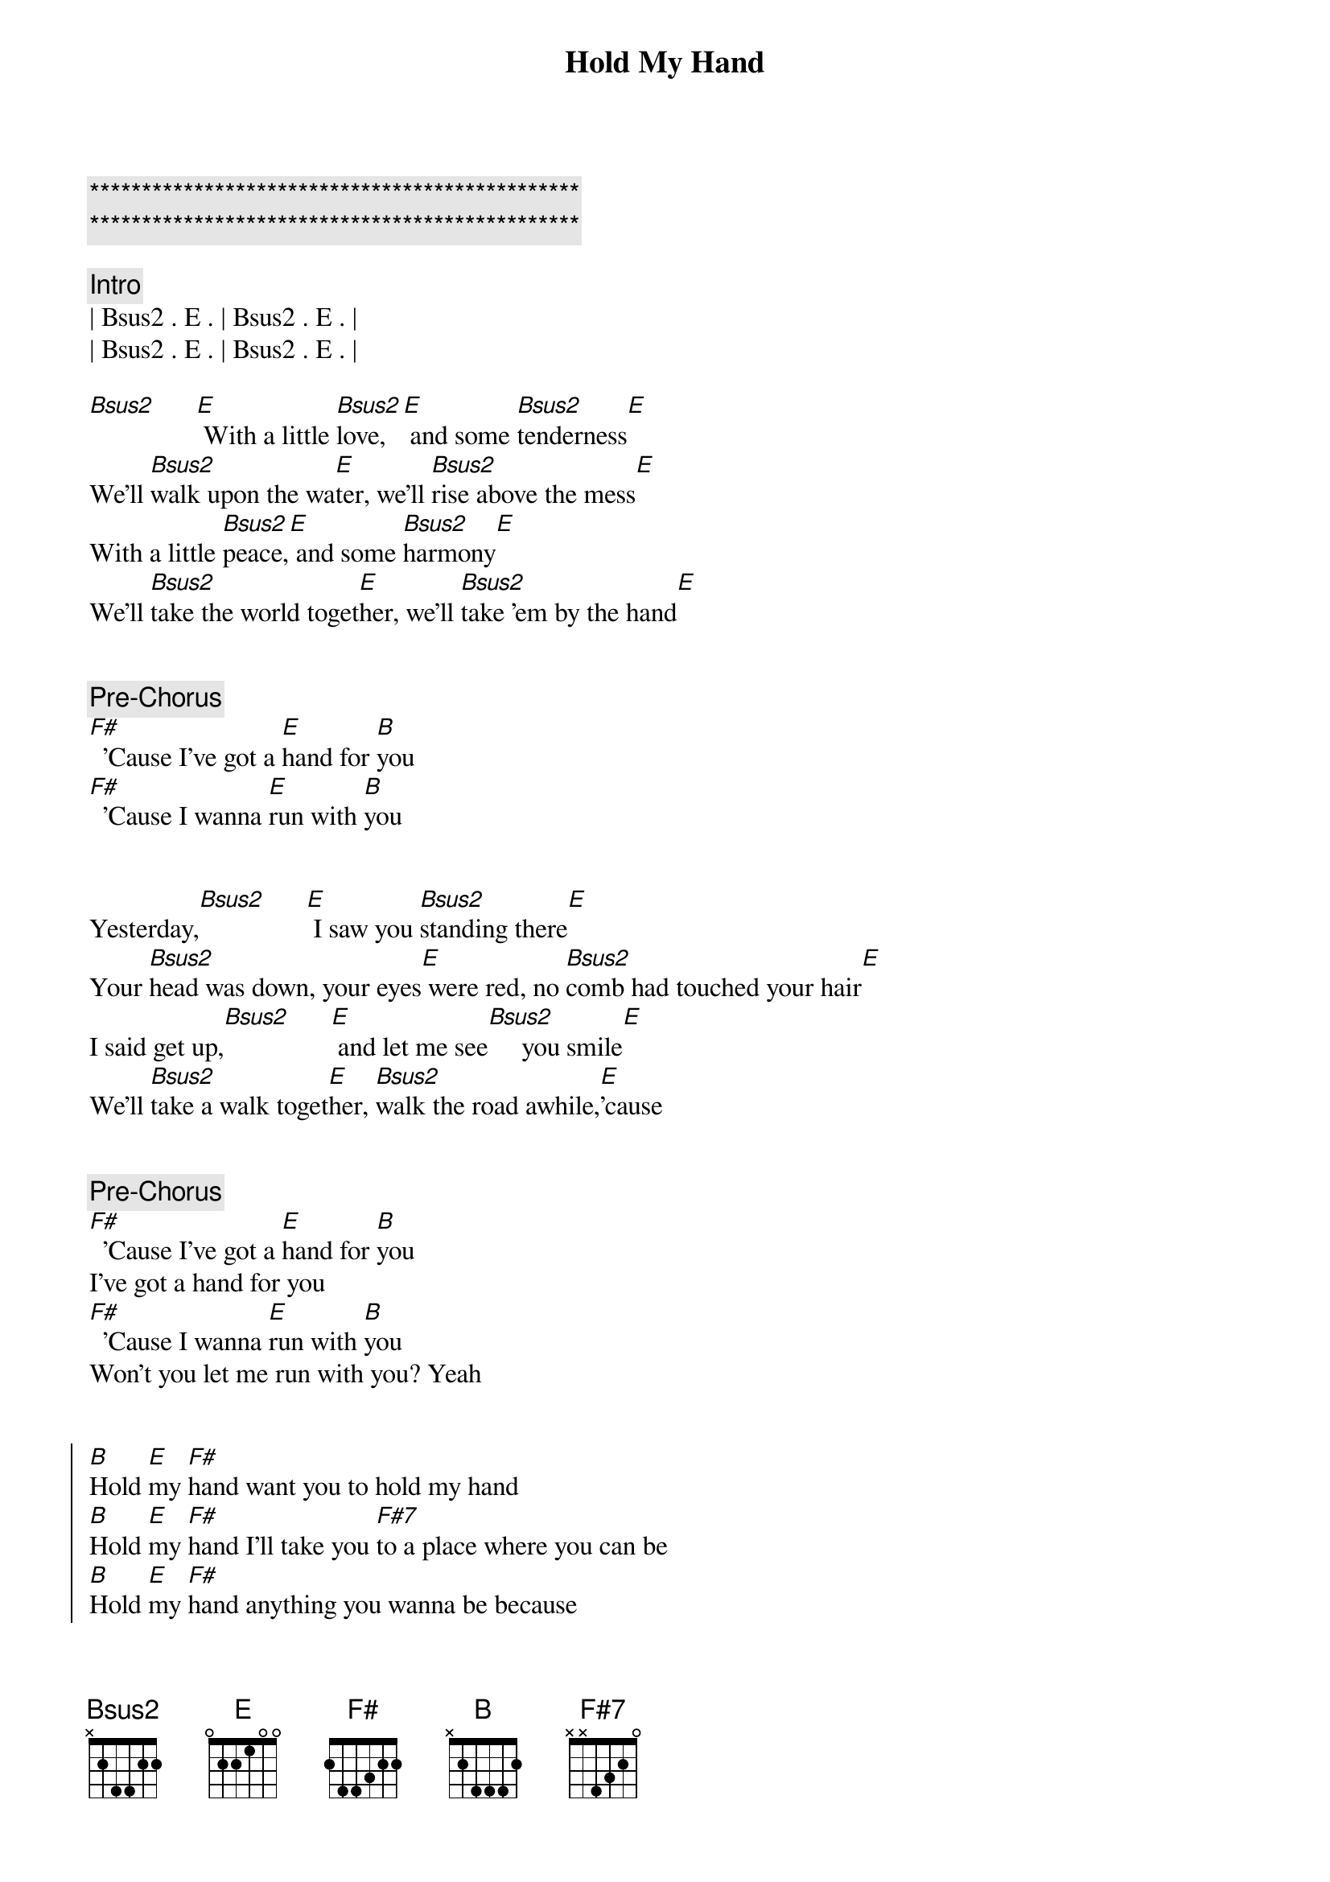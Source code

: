 {title: Hold My Hand}
{artist: Hootie (Darius Rucker) and the Blowfish}
{key: B}
{duration: 3:35}
{tempo: 101}

{c:***********************************************}
{c:***********************************************}

{comment: Intro}
| Bsus2 . E . | Bsus2 . E . | 
| Bsus2 . E . | Bsus2 . E . | 

{start_of_verse}
[Bsus2]      [E] With a little [Bsus2]love, [E] and some [Bsus2]tenderness[E]
We'll [Bsus2]walk upon the wa[E]ter, we'll [Bsus2]rise above the mess[E]
With a little [Bsus2]peace,[E] and some [Bsus2]harmony[E]
We'll [Bsus2]take the world toget[E]her, we'll [Bsus2]take 'em by the hand[E]
{end_of_verse}


{comment: Pre-Chorus}
[F#]  'Cause I've got a [E]hand for [B]you
[F#]  'Cause I wanna [E]run with [B]you


{start_of_verse}
Yesterday,[Bsus2]      [E] I saw you [Bsus2]standing there[E]
Your [Bsus2]head was down, your eyes[E] were red, no [Bsus2]comb had touched your hair[E]
I said get up,[Bsus2]      [E] and let me see[Bsus2]     you smile[E]
We'll [Bsus2]take a walk toget[E]her, [Bsus2]walk the road awhile,[E]'cause
{end_of_verse}


{comment: Pre-Chorus}
[F#]  'Cause I've got a [E]hand for [B]you
I've got a hand for you
[F#]  'Cause I wanna [E]run with [B]you
Won't you let me run with you? Yeah


{start_of_chorus}
[B]Hold [E]my [F#]hand want you to hold my hand
[B]Hold [E]my [F#]hand I'll take you [F#7]to a place where you can be
[B]Hold [E]my [F#]hand anything you wanna be because
[E] I wanna love you the best that... the best that I can[Bsus2][E]
{end_of_chorus}


{comment: Interlude}
| Bsus2 . E . | Bsus2 . E . | 
| Bsus2 . E . | Bsus2 . E . | 
[E] See I was was[Bsus2]ted, a[E]nd I was [Bsus2]wastin' time[E]


{start_of_verse}
'Til I [Bsus2]thought about your prob[E]lems, I [Bsus2]thought about your crimes[E]
Then I stood up,[Bsus2]      [E] and then I screamed[Bsus2]     aloud[E]
I don't wanna [Bsus2]be   part of your prob[E]lems, don't wanna [Bsus2]be   part of your crowd,[E]no
{end_of_verse}


{comment: Pre-Chorus}
[F#]  'Cause I've got a [E]hand for [B]you
I've got a hand for you
[F#]  'Cause I wanna [E]run with [B]you
Won't you let me run with you?

{start_of_chorus}
[B]Hold [E]my [F#]hand want you to hold my hand
[B]Hold [E]my [F#]hand I'll take you [F#7]to the promised land
[B]Hold [E]my [F#]hand maybe we can change the world, but
[E]I wanna love you the best that... the best that I can
{end_of_chorus}


{comment: Solo}
| Bsus2 . E . | Bsus2 . E . | 
| Bsus2 . E . | Bsus2 . E . | 

{start_of_chorus}
[B]Hold [E]my [F#]hand want you to hold my hand
[B]Hold [E]my [F#]hand I'll take you [F#7]to a place where you can be
[B]Hold [E]my [F#]hand anything you wanna be because
[E]  [B]Hold [E]my [F#]hand want you to hold my hand
[B]Hold [E]my [F#]hand I'll take you [F#7]to the promised land
[B]Hold [E]my [F#]hand maybe we can change the world, but
[E] I wanna love you the best that... the best that I can[Bsus2][E]
{end_of_chorus}


{comment: Outro}
[Bsus2]      [E]The best that I can[Bsus2][E]_[Bsus2][E]
